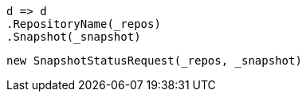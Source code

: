 [source, csharp]
----
d => d
.RepositoryName(_repos)
.Snapshot(_snapshot)
----
[source, csharp]
----
new SnapshotStatusRequest(_repos, _snapshot)
----
